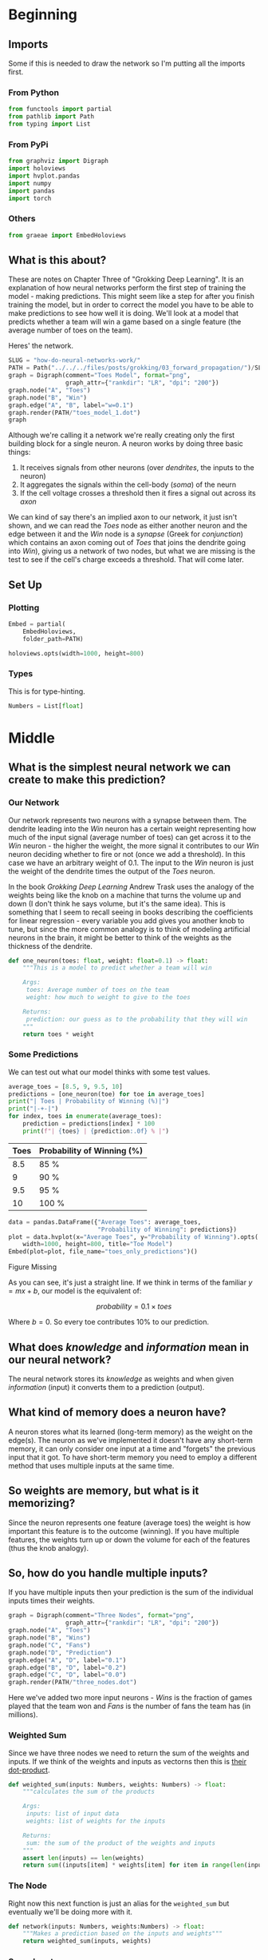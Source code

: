 #+BEGIN_COMMENT
.. title: How Do Neural Networks Work?
.. slug: how-do-neural-networks-work
.. date: 2018-10-17 15:04:33 UTC-07:00
.. tags: grokking,notes,neural networks
.. category: Grokking
.. link: 
.. description: Notes on Chapter Three of "Grokking Deep Learning".
.. type: text

#+END_COMMENT
#+OPTIONS: ^:{}
#+TOC: headlines 2
* Beginning
** Imports
   Some if this is needed to draw the network so I'm putting all the imports first.
*** From Python
 #+BEGIN_SRC python :session grok :results none
from functools import partial
from pathlib import Path
from typing import List
 #+END_SRC
*** From PyPi 
#+BEGIN_SRC python :session grok :results none
from graphviz import Digraph
import holoviews
import hvplot.pandas
import numpy
import pandas
import torch
 #+END_SRC
*** Others
#+begin_src python :session grok :results none
from graeae import EmbedHoloviews
#+end_src
** What is this about?
  These are notes on Chapter Three of "Grokking Deep Learning". It is an explanation of how neural networks perform the first step of training the model - making predictions. This might seem like a step for after you finish training the model, but in order to correct the model you have to be able to make predictions to see how well it is doing. We'll look at a model that predicts whether a team will win a game based on a single feature (the average number of toes on the team).

Heres' the network.

#+BEGIN_SRC python :session grok :results raw drawer
SLUG = "how-do-neural-networks-work/"
PATH = Path("../../../files/posts/grokking/03_forward_propagation/")/SLUG
graph = Digraph(comment="Toes Model", format="png",
                graph_attr={"rankdir": "LR", "dpi": "200"})
graph.node("A", "Toes")
graph.node("B", "Win")
graph.edge("A", "B", label="w=0.1")
graph.render(PATH/"toes_model_1.dot")
graph
#+END_SRC

#+RESULTS:
:results:
# Out[4]:
[[file:./obipy-resources/XQ10GI.svg]]
:end:

[[file:toes_model_1.dot.png]]

Although we're calling it a network we're really creating only the first building block for a single neuron. A neuron works by doing three basic things:

 1. It receives signals from other neurons (over /dendrites/, the inputs to the neuron)
 2. It aggregates the signals within the cell-body (/soma/) of the neurn
 3. If the cell voltage crosses a threshold then it fires a signal out across its /axon/

We can kind of say there's an implied axon to our network, it just isn't shown, and we can read the /Toes/ node as either another neuron and the edge between it and the /Win/ node is a /synapse/ (Greek for /conjunction/) which contains an axon coming out of /Toes/ that joins the dendrite going into /Win/), giving us a network of two nodes, but what we are missing is the test to see if the cell's charge exceeds a threshold. That will come later.

** Set Up
*** Plotting
#+BEGIN_SRC python :session grok :results none
Embed = partial(
    EmbedHoloviews,
    folder_path=PATH)

holoviews.opts(width=1000, height=800)
#+END_SRC
*** Types
    This is for type-hinting.
#+BEGIN_SRC python :session grok :results none
Numbers = List[float]
#+END_SRC
* Middle
** What is the simplest neural network we can create to make this prediction?
*** Our Network

[[file:toes_model_1.dot.png]]

Our network represents two neurons with a synapse between them. The dendrite leading into the /Win/ neuron has a certain weight representing how much of the input signal (average number of toes) can get across it to the /Win/ neuron - the higher the weight, the more signal it contributes to our /Win/ neuron deciding whether to fire or not (once we add a threshold). In this case we have an arbitrary weight of 0.1. The input to the /Win/ neuron is just the weight of the dendrite times the output of the /Toes/ neuron.

In the book /Grokking Deep Learning/ Andrew Trask uses the analogy of the weights being like the knob on a machine that turns the volume up and down (I don't think he says volume, but it's the same idea). This is something that I seem to recall seeing in books describing the coefficients for linear regression - every variable you add gives you another knob to tune, but since the more common analogy is to think of modeling artificial neurons in the brain, it might be better to think of the weights as the thickness of the dendrite.
    
 #+BEGIN_SRC python :session grok :results none
def one_neuron(toes: float, weight: float=0.1) -> float:
    """This is a model to predict whether a team will win
    
    Args:
     toes: Average number of toes on the team
     weight: how much to weight to give to the toes

    Returns:
     prediction: our guess as to the probability that they will win
    """
    return toes * weight
 #+END_SRC
*** Some Predictions
    We can test out what our model thinks with some test values.
 #+BEGIN_SRC python :session grok :results output raw :exports both
average_toes = [8.5, 9, 9.5, 10]
predictions = [one_neuron(toe) for toe in average_toes]
print("| Toes | Probability of Winning (%)|")
print("|-+-|")
for index, toes in enumerate(average_toes):
    prediction = predictions[index] * 100
    print(f"| {toes} | {prediction:.0f} % |")
 #+END_SRC

 #+RESULTS:
 | Toes | Probability of Winning (%) |
 |------+----------------------------|
 |  8.5 | 85 %                       |
 |    9 | 90 %                       |
 |  9.5 | 95 %                       |
 |   10 | 100 %                      |

 #+BEGIN_SRC python :session grok :results output raw :exports both
data = pandas.DataFrame({"Average Toes": average_toes,
                         "Probability of Winning": predictions})
plot = data.hvplot(x="Average Toes", y="Probability of Winning").opts(
    width=1000, height=800, title="Toe Model")
Embed(plot=plot, file_name="toes_only_predictions")()
 #+END_SRC

 #+RESULTS:
 #+begin_export html
 <object type="text/html" data="toes_only_predictions.html" style="width:100%" height=800>
   <p>Figure Missing</p>
 </object>
 #+end_export

As you can see, it's just a straight line. If we think in terms of the familiar \(y=mx + b\), our model is the equivalent of:

\[
probability = 0.1 \times toes 
\]

Where \(b=0\). So every toe contributes 10% to our prediction.
** What does /knowledge/ and /information/ mean in our neural network?
   The neural network stores its /knowledge/ as weights and when given /information/ (input) it converts them to a prediction (output).
** What kind of memory does a neuron have?
   A neuron stores what its learned (long-term memory) as the weight on the edge(s). The neuron as we've implemented it doesn't have any short-term memory, it can only consider one input at a time and "forgets" the previous input that it got. To have short-term memory you need to employ a different method that uses multiple inputs at the same time.
** So weights are memory, but what is it memorizing?
   Since the neuron represents one feature (average toes) the weight is how important this feature is to the outcome (winning). If you have multiple features, the weights turn up or down the volume for each of the features (thus the knob analogy).
** So, how do you handle multiple inputs?
   If you have multiple inputs then your prediction is the sum of the individual inputs times their weights.

 #+BEGIN_SRC python :session grok :results none
graph = Digraph(comment="Three Nodes", format="png",
                graph_attr={"rankdir": "LR", "dpi": "200"})
graph.node("A", "Toes")
graph.node("B", "Wins")
graph.node("C", "Fans")
graph.node("D", "Prediction")
graph.edge("A", "D", label="0.1")
graph.edge("B", "D", label="0.2")
graph.edge("C", "D", label="0.0")
graph.render(PATH/"three_nodes.dot")
 #+END_SRC

 [[file:three_nodes.dot.png]]

Here we've added two more input neurons - /Wins/ is the fraction of games played that the team won and /Fans/ is the number of fans the team has (in millions).

*** Weighted Sum
    Since we have three nodes we need to return the sum of the weights and inputs. If we think of the weights and inputs as vectorns then this is [[https://en.wikipedia.org/wiki/Dot_product][their dot-product]].
 #+BEGIN_SRC python :session grok :results none
def weighted_sum(inputs: Numbers, weights: Numbers) -> float:
    """calculates the sum of the products

    Args:
     inputs: list of input data
     weights: list of weights for the inputs

    Returns:
     sum: the sum of the product of the weights and inputs
    """
    assert len(inputs) == len(weights)
    return sum((inputs[item] * weights[item] for item in range(len(inputs))))
 #+END_SRC

*** The Node
    Right now this next function is just an alias for the =weighted_sum= but eventually we'll be doing more with it.

 #+BEGIN_SRC python :session grok :results none
def network(inputs: Numbers, weights:Numbers) -> float:
    """Makes a prediction based on the inputs and weights"""
    return weighted_sum(inputs, weights)
 #+END_SRC

*** Some Inputs
    We have some data collected about our team over four games.

 | Variable | Description                                          |
 |----------+------------------------------------------------------|
 | =toes=   | average number of toes the members have at game-time |
 | =record= | fraction of games won                                |
 | =fans=   | Millions of fans that watched                        |

 #+BEGIN_SRC python :session grok :results none
toes = [8.5, 9.5, 9.9, 9.0]
record = [0.65, 0.8, 0.8, 0.9]
fans = [1.2, 1.3, 0.5, 1.0]
 #+END_SRC

Each entry in the vectors is the value that was true just before each game. This makes the first =record= entry sort of non-sensical, but it's just an illustration.

 #+BEGIN_SRC python :session grok :results none
weights = [0.1, 0.2, 0.0]
 #+END_SRC

 The weights correspond to /(toes, record, fans)/ for each game so we weight the win-loss record the most and fans not at all. Our for game /i/ (so 0 if it's the first game), our prediction will be calculated as:

\begin{align}
prediction_i &= toes_i \times weights_0 + record_i \times weights_1 + fans_i \times weights_2\\
&= (0.1) toes_i + (0.2) record_i + (0) fans_i\\
\end{align}

#+BEGIN_SRC python :session grok :results output raw :exports both
print("|Game|Prediction|")
print("|-+-|")

predictions = [
    network([toes[game], record[game], fans[game]], weights)
               for game in range(len(toes))]
assert abs(predictions[0] - 0.98) < 0.1**5

for game, prediction in enumerate(predictions):
    print(f"|{game + 1}|{prediction:.2f}")
 #+END_SRC

 #+RESULTS:
 | Game | Prediction |
 |------+------------|
 |    1 |       0.98 |
 |    2 |       1.11 |
 |    3 |       1.15 |
 |    4 |       1.08 |

With the exception of game one we're predicting that the combination of toes and previous wins make the win pretty much inevitable. We should also note that the highestt prediction went to the third game which was the game with the highest number of average toes. Even though we weighted the win-loss record higher, the values being passed in are much greater for the toes than for the win-loss record.

 #+BEGIN_SRC python :session grok :results output raw :exports both
data = pandas.DataFrame({"toes": toes, "record": record,
                         "prediction": predictions})
data = data.sort_values(by="toes")
prediction_plot = data.hvplot(x="toes", y="prediction")
other = data.hvplot(x="toes", y="record")
plot = (prediction_plot * other).opts(
    title="Toes vs Record & Prediction",
    width=1000,
    height=800,
)

Embed(plot=plot, file_name="toes_vs_record")()
 #+END_SRC

 #+RESULTS:
 #+begin_export html
 <object type="text/html" data="toes_vs_record.html" style="width:100%" height=800>
   <p>Figure Missing</p>
 </object>
 #+end_export

Looking at the plot you can see that the probability keeps climbing with the number of toes and the peak record (9 toes, 90% wins) is canceled out by the fact that it occurs with a team with fewer toes than the peak of 9.9 toes.
** How would you do this with numpy?
Although we used for-loops to calculate the predictions, we can view each of the inputs as a vector and the weights as a vector and then the prediction becomes the dot product of the inputs and the weights, so we can use numpy's [[https://docs.scipy.org/doc/numpy/reference/generated/numpy.dot.html][dot]] method to calculate it for us.
 #+BEGIN_SRC python :session grok :results output raw :exports both
print("|Game|Prediction|")
print("|-+-|")

network = numpy.array([toes, record, fans])
predictions = network.T.dot(weights)
assert abs(predictions[0] - 0.98) < 0.1**5

for game, prediction in enumerate(predictions):
    print(f"|{game + 1}|{prediction:.2f}|")
 #+END_SRC

 #+RESULTS:
 | Game | Prediction |
 |------+------------|
 |    1 |       0.98 |
 |    2 |       1.11 |
 |    3 |       1.15 |
 |    4 |       1.08 |

*** What about pytorch
    Pytorch can act like numpy working on the GPU, making the calculations faster, but the syntax is a little different.
#+BEGIN_SRC python :session grok :results output raw :exports both
print("|Game|Prediction|")
print("|-+-|")

device = torch.device("cuda") if torch.cuda.is_available() else torch.device("cpu")
inputs = torch.tensor([toes, record, fans], device=device)
weights_vector = torch.tensor(weights, device=device)
predictions = inputs.T.matmul(weights_vector).tolist()
for game, prediction in enumerate(predictions):
    print(f"|{game + 1}|{prediction:.2f}|")
#+END_SRC

#+RESULTS:
| Game | Prediction |
|------+------------|
|    1 |       0.98 |
|    2 |       1.11 |
|    3 |       1.15 |
|    4 |       1.08 |
 
**Note:** In this simple case the pytorch version can be much slower than the numpy version - sometimes "optimization" isn't really optimal.

* End
** Sources
   - [GDL] Trask AW. Grokking Deep Learning. Shelter Island: Manning; 2019. 309 p.
   - [DLI] Krohn J. Deep Learning Illustrated: a visual, interactive guide to artificial intelligence. Boston, MA: Addison-Wesley; 2019.
   - [[https://github.com/iamtrask/Grokking-Deep-Learning/blob/master/Chapter3%20-%20%20Forward%20Propagation%20-%20Intro%20to%20Neural%20Prediction.ipynb][iamtrask]]: Andrew Trask's jupyter notebook (on github) for this chapter
